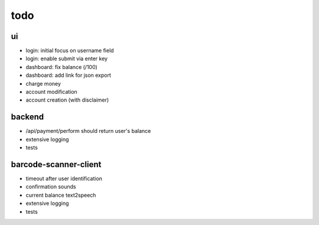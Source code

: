 todo
====

ui
--
* login: initial focus on username field
* login: enable submit via enter key
* dashboard: fix balance (/100)
* dashboard: add link for json export
* charge money
* account modification
* account creation (with disclaimer)

backend
-------
* /api/payment/perform should return user's balance
* extensive logging
* tests

barcode-scanner-client
----------------------
* timeout after user identification
* confirmation sounds
* current balance text2speech
* extensive logging
* tests
